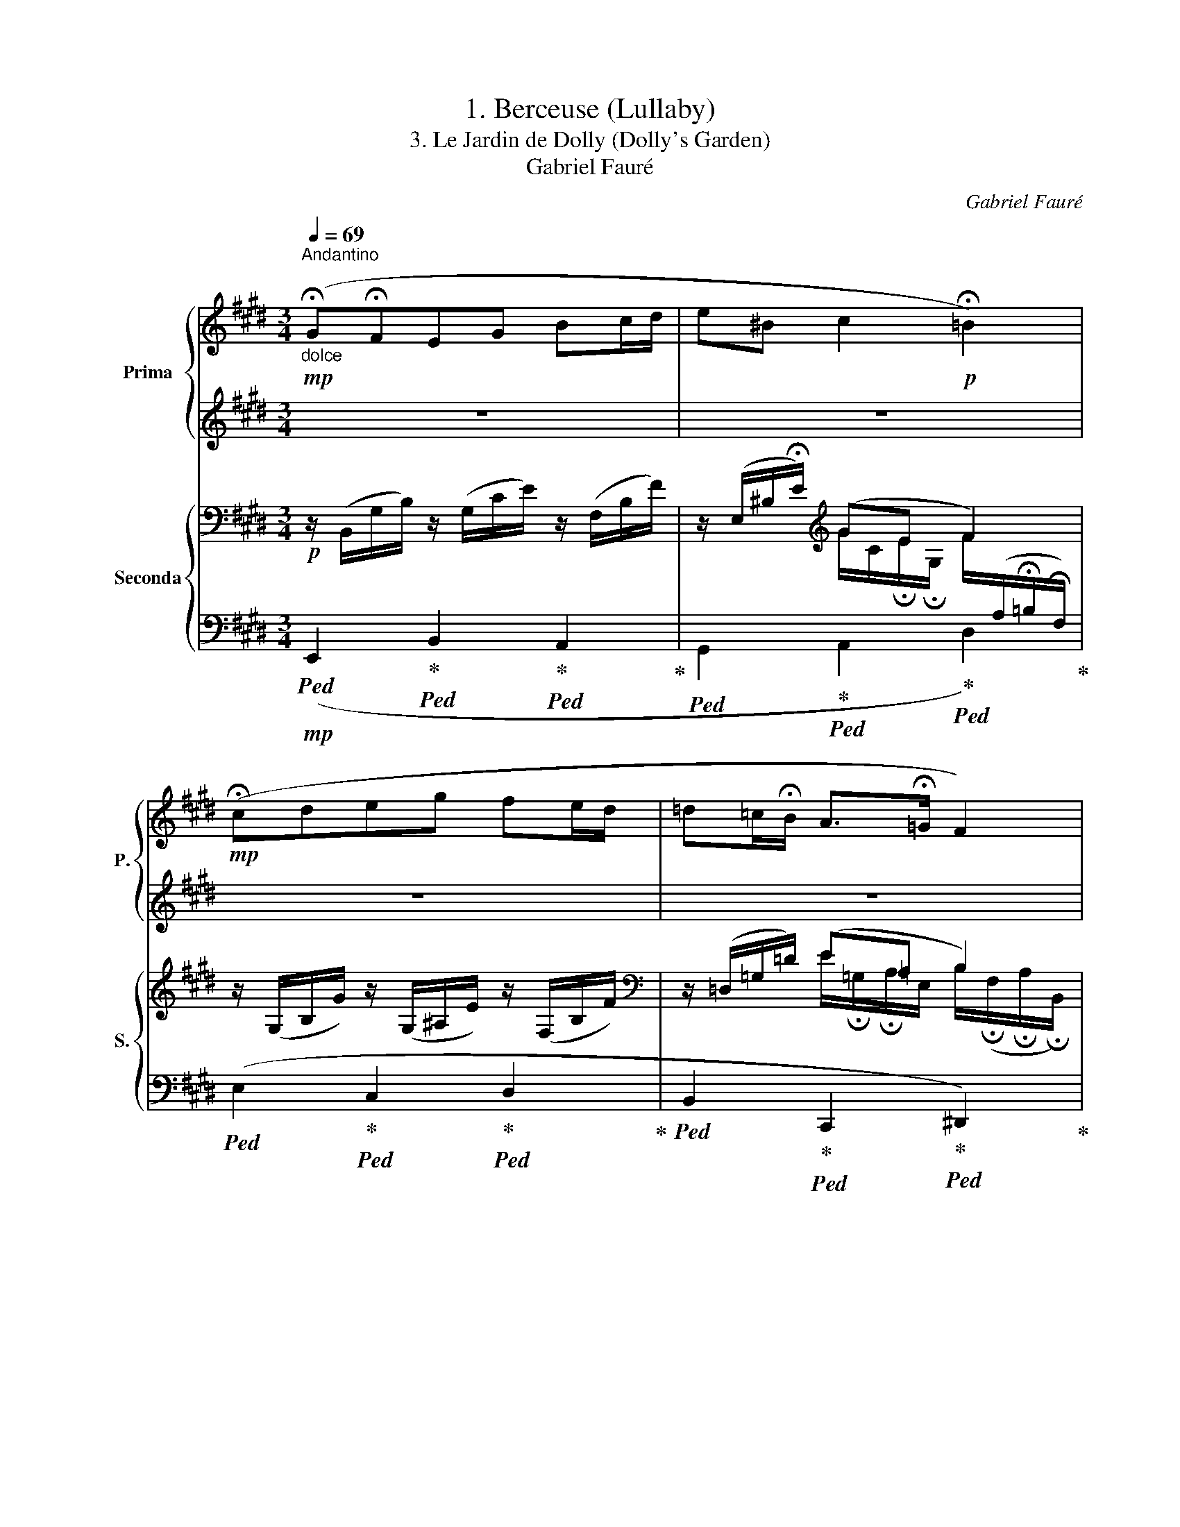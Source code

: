 X:1
T:1. Berceuse (Lullaby)
T:3. Le Jardin de Dolly (Dolly's Garden) 
T:Gabriel Fauré
C:Gabriel Fauré
%%score { 1 | 2 } { ( 3 5 ) | ( 4 6 ) }
L:1/8
Q:1/4=69
M:3/4
K:E
V:1 treble nm="Prima" snm="P."
V:2 treble 
V:3 bass nm="Seconda" snm="S."
V:5 bass 
V:4 bass 
V:6 bass 
V:1
"^Andantino""_dolce"!mp! (!fermata!G!fermata!FEG Bc/d/ | e^B c2!p! !fermata!=B2) | %2
!mp! (!fermata!cdeg fe/d/ | =d=c/!fermata!B/ A>!fermata!=G F2) | %4
!<(! (!fermata!^G!fermata!FEG!<)!!>(! c!fermata!B/!fermata!^A/)!>)! | %5
!<(! (!fermata!GFEG!<)!!>(! e!fermata!d/!fermata!c/)!>)! | %6
!p! (=c>!fermata!_d c>!fermata!_e c>!fermata!_B | %7
 =c>!fermata!_B !fermata!_A>!fermata!=G !fermata!=F!fermata!^F) | %8
"_sempre dolce"!mp! (!fermata!g!fermata!feg bc'/d'/ | e'^b c'2!p! !fermata!=b2) | %10
!mp! (!fermata!c'd'e'g' f'e'/d'/ | !fermata!=d'=c'/!fermata!b/!>(! a>!fermata!=g f2)!>)! | %12
!p!"_cresc." (!fermata!^g!fermata!feg c'b/!fermata!a/) | %13
!<(! (!fermata!_a_g=fa =f'_e'/!fermata!_d'/)!<)! | %14
!f! (!fermata!b>!fermata!c' !fermata!b>!fermata!=d'!>(! b/^a/!courtesy!^g/a/!>)! | %15
 !fermata!b/c/e/!fermata!g/ b2 e') !fermata!z | %16
!pp!!8va(! (!fermata!g'/!fermata!e'/c'/g/)!8va)! (g/e/c/[Q:1/4=71]"^71"G/) x2 | %17
!8va(! (a'/e'/c'/a/)!8va)! (a/e/c/A/) x2[Q:1/4=69]"^69" | %18
!8va(! (!fermata!a'/f'/b/a/)!8va)! (a/!fermata!f/!fermata!B/A/) x2 | %19
!8va(! (g'/e'/c'/g/)!8va)! (g/e/c/G/) x2 | %20
!8va(! (!fermata!g'/!fermata!e'/c'/g/)!8va)! (g/e/c/[Q:1/4=72]"^71"G/) x2 | %21
!8va(! (g'/e'/c'/g/)!8va)! (g/e/c/G/) x2[Q:1/4=69]"^69" | %22
!8va(! (!fermata!g'/!fermata!e'/c'/g/)!8va)! (g/e/c/G/) x2 | %23
!8va(! (!fermata!g'/d'/^b/g/)!8va)! (g/d/!fermata!^B/G/) x2 |!mp! (e'2 c'2 g2[Q:1/4=72]"^71" | %25
 e2 f>g a>c'[Q:1/4=69]"^69" | e'2 d'>!fermata!c' b2 | c'2 g4) |!mp! (e'2 c'2 g2[Q:1/4=72]"^71" | %29
 ^a>b c'>d' !fermata!e'>!fermata!f'[Q:1/4=69]"^69" | g'2 f'>!fermata!e' d'2) | (d'2!p! g4) | %32
!p! z6 | (^b>c' d'>e' f'>!fermata!g') | z6 | (!fermata!=c>!mp!=d e>=f =g>!fermata!_a) | %36
!p! (=a2 b2 ^b2) | (^b>c' d'>!fermata!e' !fermata!f'>!fermata!g') | %38
"^Rall." z2 d>!fermata!e !fermata!f>!fermata!g- | %39
"_dolce espressivo"!mp!"^a Tempo" (!fermata!g!fermata!feg bc'/d'/ | e'^b c'2!p! !fermata!=b2) | %41
!mp! (!fermata!c'd'e'g' f'e'/d'/ | !fermata!=d'=c'/!fermata!b/!>(! a>!fermata!=g f2)!>)! | %43
!p!!<(! (!fermata!^G!fermata!FEG!<)!!>(! c!fermata!B/!fermata!^A/)!>)! | %44
!<(! (!fermata!B^AGB d!fermata!c/!fermata!B/)!<)! | %45
 (!fermata!f>!fermata!=g !fermata!f>!fermata!b f/e/=d/e/ | %46
!>(! f/=g/a/!fermata!^a/ !fermata!b/!fermata!^b/!fermata!c'/!fermata!d'/!>)!!p! e') !fermata!z | %47
!pp!!8va(! (!fermata!=g'/!fermata!e'/=c'/=g/)!8va)! (=g/e/=c/=G/) x2 | %48
!p! (^g>a g>!fermata!^a !fermata!g>!fermata!b) | %49
!pp!!8va(! (!fermata!=g'/!fermata!e'/=c'/=g/)!8va)! (=g/e/=c/=G/) x2 | %50
!pp! (^g>a g>^a !fermata!g>b | %51
 ^g>!fermata!=a !fermata!g>!fermata!^a!>(! !fermata!g>!fermata!b!>)! | [ge']6) |] %53
V:2
 z6 | z6 | z6 | z6 | z6 | z6 | z6 | z6 | (GFEG Bc/d/ | e^B c2 =B2) | (cdeg fe/d/ | %11
 =d=c/B/ A>=G F2) | (^GFEG cB/A/) | (_A_G=FA =f_e/_d/) | (B>c B>=d B/^A/!courtesy!^G/A/ | %15
 B/) z/ z (([Bd]2 [Be])) z |!ped! x4 (E/G/c/e/)!ped-up! |!ped! x4 (E/A/c/!fermata!e/)!ped-up! | %18
!ped! x4 (!fermata!D/F/A/d/)!ped-up! | %19
!ped! x4!ped-up!!ped! (^B,/F/!fermata!G/!fermata!^B/)!ped-up! |!ped! x4 (E/G/c/e/)!ped-up! | %21
!ped! x4 (G/c/e/g/)!ped-up! | %22
!ped! x4!ped-up!!ped! (!fermata!^^F/c/!fermata!d/!fermata!^^f/)!ped-up! | %23
!ped! x4 (^F/!fermata!G/!fermata!^B/!fermata!^f/)!ped-up! |!p!!ped! (e2 c2 G2)!ped-up! | %25
!ped! z2!ped-up!!ped! (F>G!ped-up!!ped! A>c!ped-up! |!ped! e2 d>c!ped-up!!ped! B2!ped-up! | %27
!ped! c2) z2 z2!ped-up! |!p!!ped! (e2 c2) z2!ped-up! | %29
!ped! (^A>B!ped-up!!ped! c>d!ped-up!!ped! e>f!ped-up! |!ped! g2 f>e!ped-up!!ped! d2)!ped-up! | %31
!ped! (d2 G4)!ped-up! | (A2 B2 ^B2) |!ped! (^B>c!ped-up!!ped! d>e!ped-up!!ped! f>g)!ped-up! | %34
 (A2!p! B2 ^B2) | z6 | (=A2 B2 ^B2) |!ped! (^B>c!ped-up!!ped! d>e!ped-up!!ped! f>g)!ped-up! | %38
!ped! !fermata!^B>!fermata!c!ped-up!!ped! z2!ped-up!!ped! z2!ped-up! | (GFEG Bc/d/ | e^B c2 =B2) | %41
 (cdeg fe/d/ | =d=c/B/ A>=G F2) | z2 z2 E2 |!ped! (D2!ped-up!!ped! E2!ped-up!!ped! ^E2)!ped-up! | %45
 (F>=G F>B F/!courtesy!=E/=D/E/ | F/=G/A/^A/ B/^B/c/!courtesy!^d/ e) z | %47
!ped! x4 (E/=G/=c/e/)!ped-up! |!ped! (e>B!ped-up!!ped! e>^A!ped-up!!ped! e>!courtesy!^G)!ped-up! | %49
!ped! x4 (E/=G/=c/e/)!ped-up! |!ped! (e>B!ped-up!!ped! e>^A!ped-up!!ped! e>!courtesy!^G!ped-up! | %51
!ped! e>B!ped-up!!ped! e>^A!ped-up!!ped! e>G!ped-up! |!ped! [Be]6)!ped-up! |] %53
V:3
!p! z/ (B,,/G,/B,/) z/ (G,/C/E/) z/ (F,/B,/F/) | z/ (E,/^B,/!fermata!E/)[K:treble] (GE F2) | %2
 z/ (G,/B,/G/) z/ (G,/^A,/E/) z/ (F,/B,/F/) |[K:bass] z/ (=D,/=G,/=D/) (E!courtesy!=A, B,2) | %4
!<(! z/ (E,/^G,/B,/) z/ x/ (D!<)!!>(! C2)!>)! |!<(! z/ (E,/^G,/B,/) z/ x/ (D!<)!!>(! C2)!>)! | x6 | %7
 x4 _A,/!fermata!=C/^D/!fermata!^C/ |!p! z/ (B,,/G,/B,/) z/ (G,/C/E/) z/ (F,/B,/F/) | %9
 z/ (E,/^B,/!fermata!E/)[K:treble] (GE F2) |[K:bass] z/ (G,/=B,/G/) z/ (G,/^A,/E/) z/ (F,/B,/F/) | %11
!p! z/ (=D,/=G,/=D/) (E!courtesy!=A,!>(! B,2)!>)! | %12
"_cresc." z/ (E,/^G,/B,/) z/ (G,/C/E/) z/ (F,/C/!courtesy!^D/) | %13
!<(! (=F,/_D,/_G,/_D/) (_A,/D,/F,/!fermata!D/) z/ (!fermata!A,/D/=F/)!<)! | %14
[K:treble][I:staff +1] (B,,/[I:staff -1]!courtesy!^G,/.[B,E])[I:staff +1] (=D,/[I:staff -1]G,/.[B,E])!>(![I:staff +1] (C,/[I:staff -1]G,/.[B,^E])!>)! | %15
!p![I:staff +1] (G,/[I:staff -1]B,/.[B,=E]) (A,/!fermata!B,/!fermata!D/!fermata!A/) [G,EG] z | %16
"^marcato""_espressivo"!mp! (E2 C2 G,2 |[I:staff +1] E,2 F,>G, A,>C) |[I:staff -1] (E2 D>C B,2 | %19
!p! C2 G,4) |!mp! (E2 C2 G,2 | ^A,>B, C>D !fermata!E>!fermata!F) | (G2 F>E D2 | [G,^B,D]2!p! G,4) | %24
!p! !fermata!z/"_sempre legato"[I:staff +1] !fermata!G,/C/G,/ E,/G,/C/G,/[I:staff -1] !>!E2 | %25
 C/E/A/E/ A,/C/E/C/[K:bass] E,/A,/C/!fermata!A,/ | %26
x/A,/C/G,/x/!fermata!C/!fermata!E/B,/[K:treble]!fermata!x/D/A/!fermata!D/ | !>!E>!>!F !>!G4 | %28
 !fermata!z/[I:staff +1] !fermata!G,/C/G,/ E,/G,/C/G,/[I:staff -1] !>!G2 | %29
 E/B,/[I:staff +1]E,/[I:staff -1]B,/ B,/E/G/E/ G,/B,/E/B,/ | %30
[K:bass] !>!^A,>!>!B, !>!C>!>!!fermata!E[K:treble] !>!G>!>!!fermata!^^F | %31
 !>!G/D/^B,/D/[K:bass] ^A,/^B,/D/B,/ G,/B,/!fermata!D/!fermata!B,/ | %32
 F,/=C/E/C/ =G,/B,/E/B,/ F,/A,/E/A,/ | F,/A,/D/A,/ E,/G,/C/G,/ D,/F,/^B,/F,/ | %34
 F,/=C/E/C/ =G,/B,/E/B,/ F,/A,/E/A,/ |!p! =G,2 _B,2 _A,2 |!p! !>!F,2 !>!=G,2 !>!F,2 | %37
 !>!F,2 !>!E,2 !>!D,2 | %38
"^Rall." z/ !fermata!F,/G,/F,/ z/ !fermata!F,/!fermata!A,/F,/ z/ !fermata!E,/!fermata!^A,/E,/ | %39
"^a Tempo" z/ (!fermata!B,,/G,/B,/) z/ (G,/C/E/) z/ (F,/B,/F/) | %40
 z/ (E,/^B,/!fermata!E/)[K:treble] (GE F2) | z/ (G,/B,/G/) z/ (G,/^A,/E/) z/ (F,/B,/F/) | %42
[K:bass] z/ (=D,/=G,/=D/) (E!courtesy!=A,!>(! B,2)!>)! | %43
!p! z/ (B,/^G,/B,/) z/ (B,/E,/B,/) z/ (G,/E,/G,/) | %44
!<(! z/ (^^F,/D,/F,/) z/ (G,/E,/G,/) z/ (C,/B,/C,/)!<)! | %45
!p![I:staff +1] (^F,,/[I:staff -1]=D,/[A,=D])[I:staff +1] (G,,/[I:staff -1]F,/[B,D])[I:staff +1] (A,,/[I:staff -1]=G,/[A,C]) | %46
!>(![I:staff +1] (=C,/[I:staff -1]!fermata!F,/[A,=D])[K:treble][I:staff +1] (B,,,/[I:staff -1]!fermata!A,/!fermata![^DA])!>)!!p! [G,EG] z | %47
[K:bass]"_marcato"!p! (E2 =C2 =G,2) |!pp! z/ (B,,/E,/^G,/ B,/G,/E,/B,,/) z/ (E,/G,/B,/) | %49
!p! (E2 =C2 =G,2) |!pp! z/ (B,,/E,/^G,/ B,/G,/E,/B,,/) z/ (E,/G,/B,/) | %51
 z/ (E,/G,/B,/) z/ (B,/!fermata!G,/E,/) z/!>(! (!fermata!E,/!fermata!G,/B,/)!>)! | [G,E]6 |] %53
V:4
!mp!!ped! (E,,2!ped-up!!ped! B,,2!ped-up!!ped! A,,2!ped-up! | %1
!ped! G,,2!ped-up!!ped! A,,2!ped-up!!ped! D,2)!ped-up! | %2
!ped! (E,2!ped-up!!ped! C,2!ped-up!!ped! D,2!ped-up! | %3
!ped! B,,2!ped-up!!ped! C,,2!ped-up!!ped! ^D,,2)!ped-up! | %4
!p!!ped! (B,,2!ped-up!!ped! ^A,,2!ped-up!!ped! D,,2)!ped-up! | %5
!ped! (B,,2!ped-up!!ped! ^A,,2!ped-up!!ped! D,,2)!ped-up! | %6
!p!!ped! (!fermata!_A,,/_E,/!ped-up![I:staff -1].[_A,=C_E])!ped![I:staff +1] (!fermata!_D,/_A,/!ped-up![I:staff -1].[C=F])!ped![I:staff +1] (!fermata!_E,,/=G,/!ped-up![I:staff -1].[_DE]) | %7
!ped![I:staff +1] (_A,,/!fermata!_E,/!ped-up![I:staff -1].[_A,=C_E])!ped![I:staff +1] (=C,,/!fermata!=E,/!ped-up![I:staff -1]!fermata![_B,C])[I:staff +1] (=C,=B,,) | %8
!mp!!ped! (E,,2!ped-up!!ped! B,,2!ped-up!!ped! A,,2!ped-up! | %9
!ped! G,,2!ped-up!!ped! A,,2!ped-up!!ped! D,2)!ped-up! | %10
!ped! (E,2!ped-up!!ped! C,2!ped-up!!ped! D,2!ped-up! | %11
!ped! B,,2!ped-up!!ped! C,,2!ped-up!!ped! ^D,,2)!ped-up! | %12
!p!!ped! B,,2!ped-up!!ped! ^A,,2!ped-up!!ped! (!>!G,,2!ped-up! | _A,,2) _B,,2 (!>!_C,2 | %14
!f! =B,,2) =D,2 C,2 | G,2 [B,,,B,,]2 E,, z |!ped! [C,,C,]6!ped-up! | %17
!ped! F,,6!ped-up!!ped!!ped-up!!ped!!ped-up! |!ped! [B,,,B,,]6!ped-up!!ped!!ped-up! | %19
!ped! [E,,E,]4!ped-up!!ped! [D,,D,]2!ped-up! |!ped! [C,,C,]6!ped-up! | %21
!ped! [E,G,]6!ped-up!!ped!!ped-up!!ped!!ped-up! |!ped! ^A,2 G,2!ped-up!!ped! ^^F,2!ped-up! | %23
!ped! [G,,,G,,]6!ped-up! |!ped! [C,,C,]6!ped-up! |!ped! F,,6!ped-up!!ped!!ped-up!!ped!!ped-up! | %26
!ped! [B,,,B,,]6!ped-up!!ped!!ped-up!!ped!!ped-up! | %27
!ped! E,,2- [E,,E,]2!ped-up!!ped! [D,,D,]2!ped-up! |!ped! [C,,C,]6!ped-up! | %29
!ped! G,,4!ped-up!!ped!!ped-up!!ped! =D,,2!ped-up! | %30
!ped! ^D,,4-!ped-up!!ped!!ped-up!!ped! [D,,D,]2!ped-up! | %31
!ped! [G,,,G,,]6!ped-up!!ped!!ped-up!!ped!!ped-up! |!ped! z6!ped-up!!ped!!ped-up!!ped!!ped-up! | %33
!ped! [^G,,,^G,,]6!ped-up!!ped!!ped-up!!ped!!ped-up! |!ped! z6!ped-up!!ped!!ped-up!!ped!!ped-up! | %35
!ped! [=C,,=C,]6!ped-up!!ped!!ped-up!!ped!!ped-up! |!ped! z6!ped-up!!ped!!ped-up!!ped!!ped-up! | %37
!ped!!mp! [^G,,,^G,,]6!ped-up!!ped!!ped-up!!ped!!ped-up! | %38
!ped! (=D,2!ped-up!!ped! C,2!ped-up!!ped! =C,2)!ped-up! | %39
!mp!!ped! (E,,2!ped-up!!ped! B,,2!ped-up!!ped! A,,2!ped-up! | %40
!ped! G,,2!ped-up!!ped! A,,2!ped-up!!ped! D,2)!ped-up! | %41
!ped! (E,2!ped-up!!ped! C,2!ped-up!!ped! D,2!ped-up! | %42
!ped! B,,2!ped-up!!ped! C,,2!ped-up!!ped! ^D,,2)!ped-up! | %43
!p!!ped! (E,2!ped-up!!ped! D,2!ped-up!!ped! C,2)!ped-up! | %44
!ped! (C,2!ped-up!!mp!!ped! B,,2!ped-up!!ped! G,,2)!ped-up! | %45
!ped! F,,2!ped-up!!ped! ^G,,2!ped-up!!ped! A,,2!ped-up! | %46
!ped! =C,2!ped-up!!ped!!mf! x2!ped-up! E,, z |!p!!ped! [E,,,E,,]6!ped-up! | %48
!ped! E,,4!ped-up!!ped! B,,2!ped-up! |!ped! [E,,,E,,]6!ped-up! | %50
!ped! E,,4!ped-up!!ped! B,,2!ped-up! |!ped! (C,2!ped-up!!ped! ^A,,2!ped-up!!ped! B,,2)!ped-up! | %52
!ped! [E,,B,,]6!ped-up! |] %53
V:5
 x6 | x2[K:treble] G/C/!fermata!E/!fermata!G,/ F/[I:staff +1](A,/!fermata!=B,/!fermata!F,/) | x6 | %3
[I:staff -1][K:bass] x2 E/!fermata!=G,/!fermata!A,/E,/ B,/(!fermata!F,/!fermata!A,/!fermata!B,,/) | %4
 x5/2 G,/D/E,/ C/E,/^^F,/E/ | x5/2 G,/D/E,/ C/!fermata!E,/^^F,/E/ | x6 | x4 (_A,=A,) | x6 | %9
 x2[K:treble] G/C/!fermata!E/!fermata!G,/ F/[I:staff +1](A,/!fermata!=B,/!fermata!F,/) | %10
[I:staff -1][K:bass] x6 | %11
 x2 E/!fermata!=G,/!fermata!A,/E,/ B,/!fermata!F,/!fermata!A,/!fermata!B,,/ | x6 | x6 | %14
[K:treble] x6 | x6 | x6 | x6 | A,6 | G,2 x4 | x6 | x6 | C6 | x6 | x4 E/C/[I:staff +1]G,/E,/ | %25
 !>!C2 !>!A,2[I:staff -1][K:bass] !>!E,2 | !>!F,>!>!G, !>!A,>!>!B,[K:treble] !>!C>!>!D | %27
x/[I:staff +1]C/G,/[I:staff -1]F/x/[I:staff +1]C/F,/!fermata!C/[I:staff -1] z/[I:staff +1] ^B,/!fermata!F,/!fermata!B,/ | %28
 x4[I:staff -1] G/E/C/G,/ | !>!E2 !>!B,2 !>!G,2 | %30
[K:bass]x/G,/C,/B,/x/^A,/G,/E/[K:treble]x/[I:staff +1]C/!fermata!^A,/[I:staff -1]^^F/ | %31
 x2[K:bass] ^A,2 G,2 | x6 | x6 | x6 | =G,/!fermata!_B,/E/B,/ B,/=C/E/C/ _A,/C/E/C/ | %36
 F,/=C/E/C/ =G,/B,/E/B,/ F,/A,/E/A,/ | F,/A,/D/A,/ E,/G,/C/G,/ D,/F,/^B,/F,/ | x6 | x6 | %40
 x2[K:treble] G/!fermata!C/E/!fermata!G,/ F/[I:staff +1]A,/!fermata!=B,/!fermata!F,/ | x6 | %42
[I:staff -1][K:bass] x2 E/!fermata!=G,/!fermata!A,/E,/ B,/!fermata!F,/!fermata!A,/!fermata!B,,/ | %43
 x6 | x6 | x6 | x2[K:treble] x4 |[K:bass] x6 | x6 | x6 | x6 | x6 | x6 |] %53
V:6
 x6 | x6 | x6 | x6 | x6 | x6 | x6 | x6 | x6 | x6 | x6 | x6 | x6 | x6 | x6 | x6 | x6 | x6 | x6 | %19
 x6 | x6 | x6 | D,6 | x6 | x6 | x6 | x6 | x6 | x6 | x6 | x6 | x6 | x6 | x6 | x6 | x6 | x6 | x6 | %38
 x6 | x6 | x6 | x6 | x6 | x6 | x6 | x6 | x6 | x6 | x6 | x6 | x6 | x6 | x6 |] %53

